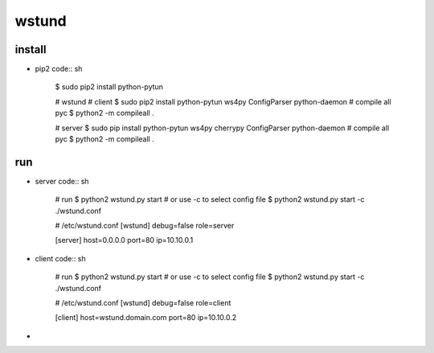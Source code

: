 wstund
======

install
-------
* pip2
  code:: sh

    $ sudo pip2 install python-pytun

    # wstund
    # client
    $ sudo pip2 install python-pytun ws4py ConfigParser python-daemon
    # compile all pyc
    $ python2 -m compileall .

    # server
    $ sudo pip install python-pytun ws4py cherrypy ConfigParser python-daemon
    # compile all pyc
    $ python2 -m compileall .

run
---
* server
  code:: sh
    # run
    $ python2 wstund.py start
    # or use -c to select config file
    $ python2 wstund.py start -c ./wstund.conf

    # /etc/wstund.conf
    [wstund]
    debug=false
    role=server

    [server]
    host=0.0.0.0
    port=80
    ip=10.10.0.1

* client
  code:: sh
    # run
    $ python2 wstund.py start
    # or use -c to select config file
    $ python2 wstund.py start -c ./wstund.conf

    # /etc/wstund.conf
    [wstund]
    debug=false
    role=client

    [client]
    host=wstund.domain.com
    port=80
    ip=10.10.0.2


* .. vim:fileencoding=UTF-8:ts=4:sw=4:sta:et:sts=4:ai

